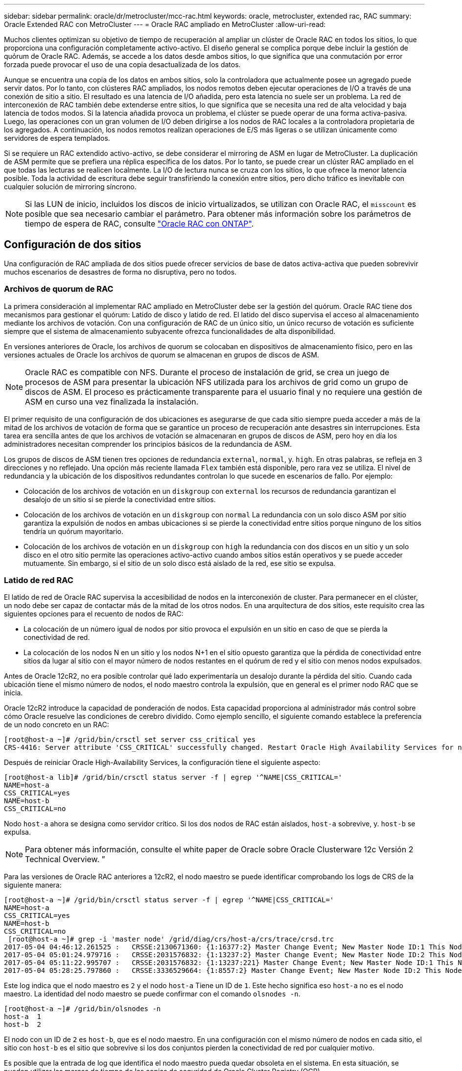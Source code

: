 ---
sidebar: sidebar 
permalink: oracle/dr/metrocluster/mcc-rac.html 
keywords: oracle, metrocluster, extended rac, RAC 
summary: Oracle Extended RAC con MetroCluster 
---
= Oracle RAC ampliado en MetroCluster
:allow-uri-read: 


[role="lead"]
Muchos clientes optimizan su objetivo de tiempo de recuperación al ampliar un clúster de Oracle RAC en todos los sitios, lo que proporciona una configuración completamente activo-activo. El diseño general se complica porque debe incluir la gestión de quórum de Oracle RAC. Además, se accede a los datos desde ambos sitios, lo que significa que una conmutación por error forzada puede provocar el uso de una copia desactualizada de los datos.

Aunque se encuentra una copia de los datos en ambos sitios, solo la controladora que actualmente posee un agregado puede servir datos. Por lo tanto, con clústeres RAC ampliados, los nodos remotos deben ejecutar operaciones de I/O a través de una conexión de sitio a sitio. El resultado es una latencia de I/O añadida, pero esta latencia no suele ser un problema. La red de interconexión de RAC también debe extenderse entre sitios, lo que significa que se necesita una red de alta velocidad y baja latencia de todos modos. Si la latencia añadida provoca un problema, el clúster se puede operar de una forma activa-pasiva. Luego, las operaciones con un gran volumen de I/O deben dirigirse a los nodos de RAC locales a la controladora propietaria de los agregados. A continuación, los nodos remotos realizan operaciones de E/S más ligeras o se utilizan únicamente como servidores de espera templados.

Si se requiere un RAC extendido activo-activo, se debe considerar el mirroring de ASM en lugar de MetroCluster. La duplicación de ASM permite que se prefiera una réplica específica de los datos. Por lo tanto, se puede crear un clúster RAC ampliado en el que todas las lecturas se realicen localmente. La I/O de lectura nunca se cruza con los sitios, lo que ofrece la menor latencia posible. Toda la actividad de escritura debe seguir transfiriendo la conexión entre sitios, pero dicho tráfico es inevitable con cualquier solución de mirroring síncrono.


NOTE: Si las LUN de inicio, incluidos los discos de inicio virtualizados, se utilizan con Oracle RAC, el `misscount` es posible que sea necesario cambiar el parámetro. Para obtener más información sobre los parámetros de tiempo de espera de RAC, consulte link:../oracle-configuration/rac.html["Oracle RAC con ONTAP"].



== Configuración de dos sitios

Una configuración de RAC ampliada de dos sitios puede ofrecer servicios de base de datos activa-activa que pueden sobrevivir muchos escenarios de desastres de forma no disruptiva, pero no todos.



=== Archivos de quorum de RAC

La primera consideración al implementar RAC ampliado en MetroCluster debe ser la gestión del quórum. Oracle RAC tiene dos mecanismos para gestionar el quórum: Latido de disco y latido de red. El latido del disco supervisa el acceso al almacenamiento mediante los archivos de votación. Con una configuración de RAC de un único sitio, un único recurso de votación es suficiente siempre que el sistema de almacenamiento subyacente ofrezca funcionalidades de alta disponibilidad.

En versiones anteriores de Oracle, los archivos de quorum se colocaban en dispositivos de almacenamiento físico, pero en las versiones actuales de Oracle los archivos de quorum se almacenan en grupos de discos de ASM.


NOTE: Oracle RAC es compatible con NFS. Durante el proceso de instalación de grid, se crea un juego de procesos de ASM para presentar la ubicación NFS utilizada para los archivos de grid como un grupo de discos de ASM. El proceso es prácticamente transparente para el usuario final y no requiere una gestión de ASM en curso una vez finalizada la instalación.

El primer requisito de una configuración de dos ubicaciones es asegurarse de que cada sitio siempre pueda acceder a más de la mitad de los archivos de votación de forma que se garantice un proceso de recuperación ante desastres sin interrupciones. Esta tarea era sencilla antes de que los archivos de votación se almacenaran en grupos de discos de ASM, pero hoy en día los administradores necesitan comprender los principios básicos de la redundancia de ASM.

Los grupos de discos de ASM tienen tres opciones de redundancia `external`, `normal`, y. `high`. En otras palabras, se refleja en 3 direcciones y no reflejado. Una opción más reciente llamada `Flex` también está disponible, pero rara vez se utiliza. El nivel de redundancia y la ubicación de los dispositivos redundantes controlan lo que sucede en escenarios de fallo. Por ejemplo:

* Colocación de los archivos de votación en un `diskgroup` con `external` los recursos de redundancia garantizan el desalojo de un sitio si se pierde la conectividad entre sitios.
* Colocación de los archivos de votación en un `diskgroup` con `normal` La redundancia con un solo disco ASM por sitio garantiza la expulsión de nodos en ambas ubicaciones si se pierde la conectividad entre sitios porque ninguno de los sitios tendría un quórum mayoritario.
* Colocación de los archivos de votación en un `diskgroup` con `high` la redundancia con dos discos en un sitio y un solo disco en el otro sitio permite las operaciones activo-activo cuando ambos sitios están operativos y se puede acceder mutuamente. Sin embargo, si el sitio de un solo disco está aislado de la red, ese sitio se expulsa.




=== Latido de red RAC

El latido de red de Oracle RAC supervisa la accesibilidad de nodos en la interconexión de cluster. Para permanecer en el clúster, un nodo debe ser capaz de contactar más de la mitad de los otros nodos. En una arquitectura de dos sitios, este requisito crea las siguientes opciones para el recuento de nodos de RAC:

* La colocación de un número igual de nodos por sitio provoca el expulsión en un sitio en caso de que se pierda la conectividad de red.
* La colocación de los nodos N en un sitio y los nodos N+1 en el sitio opuesto garantiza que la pérdida de conectividad entre sitios da lugar al sitio con el mayor número de nodos restantes en el quórum de red y el sitio con menos nodos expulsados.


Antes de Oracle 12cR2, no era posible controlar qué lado experimentaría un desalojo durante la pérdida del sitio. Cuando cada ubicación tiene el mismo número de nodos, el nodo maestro controla la expulsión, que en general es el primer nodo RAC que se inicia.

Oracle 12cR2 introduce la capacidad de ponderación de nodos. Esta capacidad proporciona al administrador más control sobre cómo Oracle resuelve las condiciones de cerebro dividido. Como ejemplo sencillo, el siguiente comando establece la preferencia de un nodo concreto en un RAC:

....
[root@host-a ~]# /grid/bin/crsctl set server css_critical yes
CRS-4416: Server attribute 'CSS_CRITICAL' successfully changed. Restart Oracle High Availability Services for new value to take effect.
....
Después de reiniciar Oracle High-Availability Services, la configuración tiene el siguiente aspecto:

....
[root@host-a lib]# /grid/bin/crsctl status server -f | egrep '^NAME|CSS_CRITICAL='
NAME=host-a
CSS_CRITICAL=yes
NAME=host-b
CSS_CRITICAL=no
....
Nodo `host-a` ahora se designa como servidor crítico. Si los dos nodos de RAC están aislados, `host-a` sobrevive, y. `host-b` se expulsa.


NOTE: Para obtener más información, consulte el white paper de Oracle sobre Oracle Clusterware 12c Versión 2 Technical Overview. ”

Para las versiones de Oracle RAC anteriores a 12cR2, el nodo maestro se puede identificar comprobando los logs de CRS de la siguiente manera:

....
[root@host-a ~]# /grid/bin/crsctl status server -f | egrep '^NAME|CSS_CRITICAL='
NAME=host-a
CSS_CRITICAL=yes
NAME=host-b
CSS_CRITICAL=no
 [root@host-a ~]# grep -i 'master node' /grid/diag/crs/host-a/crs/trace/crsd.trc
2017-05-04 04:46:12.261525 :   CRSSE:2130671360: {1:16377:2} Master Change Event; New Master Node ID:1 This Node's ID:1
2017-05-04 05:01:24.979716 :   CRSSE:2031576832: {1:13237:2} Master Change Event; New Master Node ID:2 This Node's ID:1
2017-05-04 05:11:22.995707 :   CRSSE:2031576832: {1:13237:221} Master Change Event; New Master Node ID:1 This Node's ID:1
2017-05-04 05:28:25.797860 :   CRSSE:3336529664: {1:8557:2} Master Change Event; New Master Node ID:2 This Node's ID:1
....
Este log indica que el nodo maestro es `2` y el nodo `host-a` Tiene un ID de `1`. Este hecho significa eso `host-a` no es el nodo maestro. La identidad del nodo maestro se puede confirmar con el comando `olsnodes -n`.

....
[root@host-a ~]# /grid/bin/olsnodes -n
host-a  1
host-b  2
....
El nodo con un ID de `2` es `host-b`, que es el nodo maestro. En una configuración con el mismo número de nodos en cada sitio, el sitio con `host-b` es el sitio que sobrevive si los dos conjuntos pierden la conectividad de red por cualquier motivo.

Es posible que la entrada de log que identifica el nodo maestro pueda quedar obsoleta en el sistema. En esta situación, se pueden utilizar las marcas de tiempo de las copias de seguridad de Oracle Cluster Registry (OCR).

....
[root@host-a ~]#  /grid/bin/ocrconfig -showbackup
host-b     2017/05/05 05:39:53     /grid/cdata/host-cluster/backup00.ocr     0
host-b     2017/05/05 01:39:53     /grid/cdata/host-cluster/backup01.ocr     0
host-b     2017/05/04 21:39:52     /grid/cdata/host-cluster/backup02.ocr     0
host-a     2017/05/04 02:05:36     /grid/cdata/host-cluster/day.ocr     0
host-a     2017/04/22 02:05:17     /grid/cdata/host-cluster/week.ocr     0
....
En este ejemplo se muestra que el nodo maestro es `host-b`. También indica un cambio en el nodo maestro desde `host-a` para `host-b` En algún lugar entre las 2:05 y las 21:39 el 4 de mayo. Este método de identificación del nodo maestro sólo es seguro si también se han comprobado los registros de CRS porque es posible que el nodo maestro haya cambiado desde la copia de seguridad de OCR anterior. Si se ha producido este cambio, debería estar visible en los registros de OCR.

La mayoría de los clientes eligen un único grupo de discos de votación que da servicio a todo el entorno y un número igual de nodos de RAC en cada sitio. El grupo de discos se debe colocar en el sitio que contiene la base de datos. El resultado es que la pérdida de conectividad provoca el desalojo en el sitio remoto. El sitio remoto ya no tendría quórum ni tendría acceso a los archivos de la base de datos, pero el sitio local continúa funcionando como de costumbre. Cuando se restaura la conectividad, la instancia remota puede volver a conectarse.

En caso de desastre, se requiere un cambio para poner los archivos de la base de datos y el grupo de discos de votación en línea en el sitio superviviente. Si el desastre permite que AUSO active la conmutación por error, NVFAIL no se activa porque se sabe que el clúster está sincronizado y que los recursos de almacenamiento se conectan de forma normal. AUSO es una operación muy rápida y debe completarse antes de la `disktimeout` el período caduca.

Dado que solo hay dos sitios, no es factible utilizar ningún tipo de software automatizado de tiebreaking externo, lo que significa que la conmutación por error forzada debe ser una operación manual.



== Configuraciones en tres sitios

Un clúster RAC ampliado es mucho más fácil de diseñar con tres sitios. Los dos sitios que alojan cada mitad del sistema de MetroCluster también admiten cargas de trabajo de base de datos, mientras que el tercer sitio sirve como desempate tanto para la base de datos como para el sistema de MetroCluster. La configuración de Oracle tiebreaker puede ser tan sencilla como colocar un miembro del grupo de discos de ASM utilizado para votar en un sitio 3rd y también puede incluir una instancia operativa en el sitio 3rd para asegurarse de que hay un número impar de nodos en el cluster RAC.


NOTE: Consulte la documentación de Oracle sobre el “grupo de fallos de quórum” para obtener información importante sobre el uso de NFS en una configuración RAC ampliada. En resumen, puede que sea necesario modificar las opciones de montaje NFS para incluir la opción soft para garantizar que la pérdida de conectividad con los recursos de quórum del sitio de 3rd que alojan no cuelgue los servidores Oracle principales ni los procesos de Oracle RAC.
